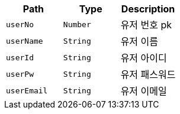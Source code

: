 |===
|Path|Type|Description

|`+userNo+`
|`+Number+`
|유저 번호 pk

|`+userName+`
|`+String+`
|유저 이름

|`+userId+`
|`+String+`
|유저 아이디

|`+userPw+`
|`+String+`
|유저 패스워드

|`+userEmail+`
|`+String+`
|유저 이메일

|===